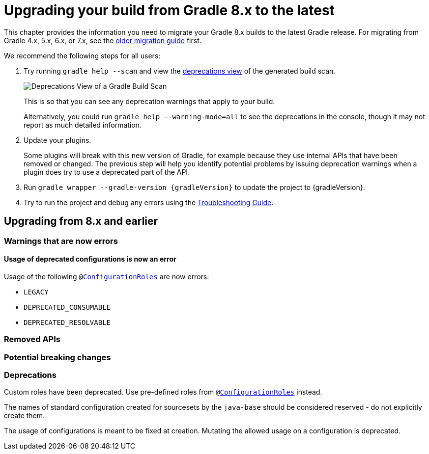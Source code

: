 // Copyright 2022 the original author or authors.
//
// Licensed under the Apache License, Version 2.0 (the "License");
// you may not use this file except in compliance with the License.
// You may obtain a copy of the License at
//
//      http://www.apache.org/licenses/LICENSE-2.0
//
// Unless required by applicable law or agreed to in writing, software
// distributed under the License is distributed on an "AS IS" BASIS,
// WITHOUT WARRANTIES OR CONDITIONS OF ANY KIND, either express or implied.
// See the License for the specific language governing permissions and
// limitations under the License.

[[upgrading_version_8]]
= Upgrading your build from Gradle 8.x to the latest

This chapter provides the information you need to migrate your Gradle 8.x builds to the latest Gradle release. For migrating from Gradle 4.x, 5.x, 6.x, or 7.x, see the <<upgrading_version_7.adoc#upgrading_version_7, older migration guide>> first.

We recommend the following steps for all users:

. Try running `gradle help --scan` and view the https://gradle.com/enterprise/releases/2018.4/#identify-usages-of-deprecated-gradle-functionality[deprecations view] of the generated build scan.
+
image::deprecations.png[Deprecations View of a Gradle Build Scan]
+
This is so that you can see any deprecation warnings that apply to your build.
+
Alternatively, you could run `gradle help --warning-mode=all` to see the deprecations in the console, though it may not report as much detailed information.
. Update your plugins.
+
Some plugins will break with this new version of Gradle, for example because they use internal APIs that have been removed or changed. The previous step will help you identify potential problems by issuing deprecation warnings when a plugin does try to use a deprecated part of the API.
+
. Run `gradle wrapper --gradle-version {gradleVersion}` to update the project to {gradleVersion}.
. Try to run the project and debug any errors using the <<troubleshooting.adoc#troubleshooting, Troubleshooting Guide>>.

[[changes_9.0]]
== Upgrading from 8.x and earlier

=== Warnings that are now errors

[[deprecated_configurations_should_not_be_used]]
==== Usage of deprecated configurations is now an error

Usage of the following `@link:{javadocPath}/javadoc/org/gradle/api/internal/artifacts/configurations/ConfigurationRoles.htm[ConfigurationRoles]` are now errors:

- `LEGACY`
- `DEPRECATED_CONSUMABLE`
- `DEPRECATED_RESOLVABLE`

=== Removed APIs

=== Potential breaking changes

=== Deprecations

[[custom_configuration_roles]]
Custom roles have been deprecated. Use pre-defined roles from `@link:{javadocPath}/javadoc/org/gradle/api/internal/artifacts/configurations/ConfigurationRoles.htm[ConfigurationRoles]` instead.

[[reserved_configuration_names]]
The names of standard configuration created for sourcesets by the `java-base` should be considered reserved - do not explicitly create them.

[[configurations_allowed_usage]]
The usage of configurations is meant to be fixed at creation.  Mutating the allowed usage on a configuration is deprecated.

